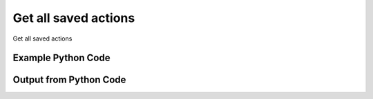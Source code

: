 
Get all saved actions
====================================================================================================
Get all saved actions

Example Python Code
''''''''''''''''''''''''''''''''''''''''''''''''''''''''''''''''''''''''''''''''''''''''

.. code-block:: python
    :linenos:


    # Path to lib directory which contains pytan package
    PYTAN_LIB_PATH = '../lib'
    
    # connection info for Tanium Server
    USERNAME = "Tanium User"
    PASSWORD = "T@n!um"
    HOST = "172.16.31.128"
    PORT = "444"
    
    # Logging conrols
    LOGLEVEL = 2
    DEBUGFORMAT = False
    
    import sys, tempfile
    sys.path.append(PYTAN_LIB_PATH)
    
    import pytan
    handler = pytan.Handler(
        username=USERNAME,
        password=PASSWORD,
        host=HOST,
        port=PORT,
        loglevel=LOGLEVEL,
        debugformat=DEBUGFORMAT,
    )
    
    print handler
    
    # setup the arguments for the handler method
    kwargs = {}
    kwargs["objtype"] = u'saved_action'
    
    # call the handler with the get_all method, passing in kwargs for arguments
    response = handler.get_all(**kwargs)
    
    print ""
    print "Type of response: ", type(response)
    
    print ""
    print "print of response:"
    print response
    
    print ""
    print "length of response (number of objects returned): "
    print len(response)
    
    print ""
    print "print the first object returned in JSON format:"
    print response.to_json(response[0])
    


Output from Python Code
''''''''''''''''''''''''''''''''''''''''''''''''''''''''''''''''''''''''''''''''''''''''

.. code-block:: none
    :linenos:


    Handler for Session to 172.16.31.128:444, Authenticated: True, Version: 6.2.314.3258
    
    Type of response:  <class 'taniumpy.object_types.saved_action_list.SavedActionList'>
    
    print of response:
    SavedActionList, len: 26
    
    length of response (number of objects returned): 
    26
    
    print the first object returned in JSON format:
    {
      "_type": "saved_action", 
      "action_group_id": 0, 
      "cache_row_id": 0, 
      "comment": "Scans for unmanaged assets on the network.", 
      "creation_time": "2014-12-08T19:22:33", 
      "distribute_seconds": 600, 
      "end_time": "Never", 
      "expire_seconds": 1800, 
      "id": 1, 
      "issue_count": 0, 
      "issue_seconds": 3600, 
      "last_action": {
        "_type": "action", 
        "id": 4294967295, 
        "start_time": "Never"
      }, 
      "name": "Unmanaged Asset Tracking - Run Scan", 
      "package_spec": {
        "_type": "package_spec", 
        "id": 4294967295
      }, 
      "policy": {
        "_type": "policy", 
        "max_age": 3600, 
        "min_count": 0, 
        "row_filter_group_id": 66, 
        "saved_question_group_id": 0, 
        "saved_question_id": 1
      }, 
      "policy_flag": 1, 
      "status": 0, 
      "user": {
        "_type": "user", 
        "id": 1
      }
    }
